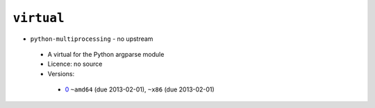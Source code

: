 ``virtual``
-----------

* ``python-multiprocessing`` - no upstream

 * A virtual for the Python argparse module
 * Licence: no source
 * Versions:

  * `0 <https://github.com/JNRowe/jnrowe-misc/blob/master/virtual/python-multiprocessing/python-multiprocessing-0.ebuild>`__  ``~amd64`` (due 2013-02-01), ``~x86`` (due 2013-02-01)

